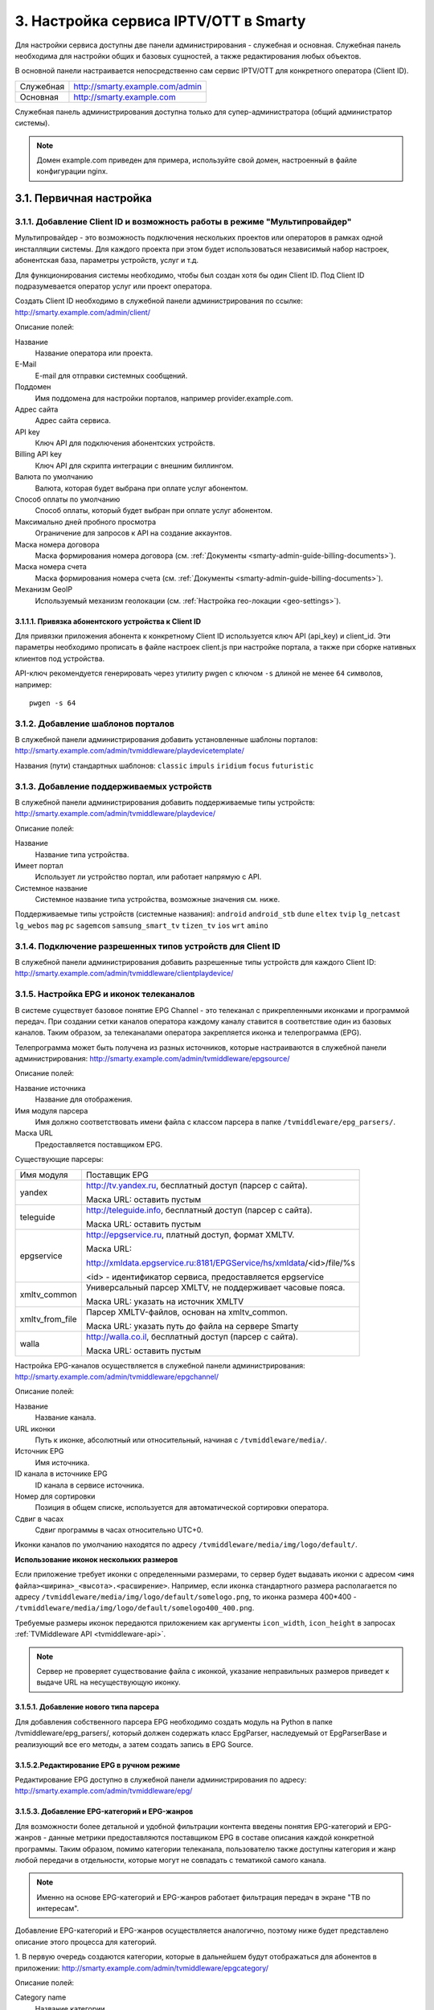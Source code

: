.. _service_configuration:

**************************************
3. Настройка сервиса IPTV/OTT в Smarty
**************************************

Для настройки сервиса доступны две панели администрирования - служебная и основная.
Служебная панель необходима для настройки общих и базовых сущностей, а также редактирования любых объектов.

В основной панели настраивается непосредственно сам сервис IPTV/OTT для конкретного оператора (Client ID).

+-------------------+------------------------------------------------+
| Служебная         | http://smarty.example.com/admin                |
+-------------------+------------------------------------------------+
| Основная          | http://smarty.example.com                      |
+-------------------+------------------------------------------------+

Служебная панель администрирования доступна только для супер-администратора (общий администратор системы).

.. note::

    Домен example.com приведен для примера, используйте свой домен, настроенный в файле конфигурации nginx.

.. _initial-setup:

3.1. Первичная настройка
========================

.. _client-creation:

3.1.1. Добавление Client ID и возможность работы в режиме "Мультипровайдер"
---------------------------------------------------------------------------

Мультипровайдер - это возможность подключения нескольких проектов или операторов в рамках одной инсталляции системы.
Для каждого проекта при этом будет использоваться независимый набор настроек, абонентская база, параметры устройств,
услуг и т.д.

Для функционирования системы необходимо, чтобы был создан хотя бы один Client ID. Под Client ID подразумевается оператор
услуг или проект оператора.

Создать Client ID необходимо в служебной панели администрирования по ссылке: http://smarty.example.com/admin/client/

Описание полей:

Название
    Название оператора или проекта.

E-Mail
    E-mail для отправки системных сообщений.

Поддомен
    Имя поддомена для настройки порталов, например provider.example.com.

Адрес сайта
    Адрес сайта сервиса.

API key
    Ключ API для подключения абонентских устройств.

Billing API key
    Ключ API для скрипта интеграции с внешним биллингом.

Валюта по умолчанию
    Валюта, которая будет выбрана при оплате услуг абонентом.

Способ оплаты по умолчанию
    Способ оплаты, который будет выбран при оплате услуг абонентом.

Максимально дней пробного просмотра
    Ограничение для запросов к API на создание аккаунтов.

Маска номера договора
    Маска формирования номера договора (см. :ref:`Документы <smarty-admin-guide-billing-documents>`).

Маска номера счета
    Маска формирования номера счета (см. :ref:`Документы <smarty-admin-guide-billing-documents>`).

Механизм GeoIP
    Используемый механизм геолокации (см. :ref:`Настройка гео-локации <geo-settings>`).

.. _mwportals-and-devices-linking:

3.1.1.1. Привязка абонентского устройства к Client ID
~~~~~~~~~~~~~~~~~~~~~~~~~~~~~~~~~~~~~~~~~~~~~~~~~~~~~

Для привязки приложения абонента к конкретному Client ID используется ключ API (api_key) и client_id.
Эти параметры необходимо прописать в файле настроек client.js при настройке портала, а также при сборке
нативных клиентов под устройства.

API-ключ рекомендуется генерировать через утилиту pwgen с ключом ``-s`` длиной не менее ``64`` символов, например: ::

    pwgen -s 64


.. _playdevice-template-creation:

3.1.2. Добавление шаблонов порталов
-----------------------------------

В служебной панели администрирования добавить установленные шаблоны порталов:
http://smarty.example.com/admin/tvmiddleware/playdevicetemplate/

Названия (пути) стандартных шаблонов: ``classic`` ``impuls`` ``iridium`` ``focus`` ``futuristic``

.. _playdevice-creation:

3.1.3. Добавление поддерживаемых устройств
------------------------------------------

В служебной панели администрирования добавить поддерживаемые типы устройств:
http://smarty.example.com/admin/tvmiddleware/playdevice/

Описание полей:

Название
    Название типа устройства.

Имеет портал
    Использует ли устройство портал, или работает напрямую с API.

Системное название
    Системное название типа устройства, возможные значения см. ниже.

Поддерживаемые типы устройств (системные названия): ``android`` ``android_stb`` ``dune`` ``eltex`` ``tvip`` ``lg_netcast``
``lg_webos`` ``mag`` ``pc`` ``sagemcom`` ``samsung_smart_tv`` ``tizen_tv`` ``ios`` ``wrt`` ``amino``

.. _playdevice-assigning-to-client:

3.1.4. Подключение разрешенных типов устройств для Client ID
------------------------------------------------------------

В служебной панели администрирования добавить разрешенные типы устройств для каждого Client ID:
http://smarty.example.com/admin/tvmiddleware/clientplaydevice/

.. _epg-setup:

3.1.5. Настройка EPG и иконок телеканалов
-----------------------------------------

В системе существует базовое понятие EPG Channel - это телеканал с прикрепленными иконками и программой передач.
При создании сетки каналов оператора каждому каналу ставится в соответствие один из базовых каналов.
Таким образом, за телеканалами оператора закрепляется иконка и телепрограмма (EPG).

Телепрограмма может быть получена из разных источников, которые настраиваются в служебной панели администрирования:
http://smarty.example.com/admin/tvmiddleware/epgsource/

Описание полей:

Название источника
    Название для отображения.

Имя модуля парсера
    Имя должно соответствовать имени файла с классом парсера в папке ``/tvmiddleware/epg_parsers/``.

Маска URL
    Предоставляется поставщиком EPG.

Существующие парсеры:

+-----------------+---------------------------------------------------------------------------------+
| Имя модуля      | Поставщик EPG                                                                   |
+-----------------+---------------------------------------------------------------------------------+
| yandex          | http://tv.yandex.ru, бесплатный доступ (парсер с сайта).                        |
|                 |                                                                                 |
|                 | Маска URL: оставить пустым                                                      |
+-----------------+---------------------------------------------------------------------------------+
| teleguide       | http://teleguide.info, бесплатный доступ (парсер с сайта).                      |
|                 |                                                                                 |
|                 | Маска URL: оставить пустым                                                      |
+-----------------+---------------------------------------------------------------------------------+
| epgservice      | http://epgservice.ru, платный доступ, формат XMLTV.                             |
|                 |                                                                                 |
|                 | Маска URL:                                                                      |
|                 |                                                                                 |
|                 | http://xmldata.epgservice.ru:8181/EPGService/hs/xmldata/<id>/file/%s            |
|                 |                                                                                 |
|                 | <id> - идентификатор сервиса, предоставляется epgservice                        |
+-----------------+---------------------------------------------------------------------------------+
| xmltv_common    | Универсальный парсер XMLTV, не поддерживает часовые пояса.                      |
|                 |                                                                                 |
|                 | Маска URL: указать на источник XMLTV                                            |
+-----------------+---------------------------------------------------------------------------------+
| xmltv_from_file | Парсер XMLTV-файлов, основан на xmltv_common.                                   |
|                 |                                                                                 |
|                 | Маска URL: указать путь до файла на сервере Smarty                              |
+-----------------+---------------------------------------------------------------------------------+
| walla           | http://walla.co.il, бесплатный доступ (парсер с сайта).                         |
|                 |                                                                                 |
|                 | Маска URL: оставить пустым                                                      |
+-----------------+---------------------------------------------------------------------------------+

Настройка EPG-каналов осуществляется в служебной панели администрирования:
http://smarty.example.com/admin/tvmiddleware/epgchannel/

Описание полей:

Название
    Название канала.

URL иконки
    Путь к иконке, абсолютный или относительный, начиная с ``/tvmiddleware/media/``.

Источник EPG
    Имя источника.

ID канала в источнике EPG
    ID канала в сервисе источника.

Номер для сортировки
    Позиция в общем списке, используется для автоматической сортировки оператора.

Сдвиг в часах
    Сдвиг программы в часах относительно UTC+0.

Иконки каналов по умолчанию находятся по адресу ``/tvmiddleware/media/img/logo/default/``.

**Использование иконок нескольких размеров**

Если приложение требует иконки с определенными размерами, то сервер будет выдавать иконки с адресом
``<имя файла><ширина>_<высота>.<расширение>``.
Например, если иконка стандартного размера располагается по адресу
``/tvmiddleware/media/img/logo/default/somelogo.png``, то иконка размера 400*400 - ``/tvmiddleware/media/img/logo/default/somelogo400_400.png``.

Требуемые размеры иконок передаются приложением как аргументы ``icon_width``, ``icon_height`` в запросах :ref:`TVMiddleware API <tvmiddleware-api>`.


.. note::

    Сервер не проверяет существование файла с иконкой, указание неправильных размеров приведет к выдаче URL на несуществующую иконку.


.. _custom-epg-parser:

3.1.5.1. Добавление нового типа парсера
~~~~~~~~~~~~~~~~~~~~~~~~~~~~~~~~~~~~~~~

Для добавления собственного парсера EPG необходимо создать модуль на Python в папке /tvmiddleware/epg_parsers/,
который должен содержать класс EpgParser, наследуемый от EpgParserBase и реализующий все его методы, а затем создать
запись в EPG Source.

.. _manual-epg-editing:

3.1.5.2.Редактирование EPG в ручном режиме
~~~~~~~~~~~~~~~~~~~~~~~~~~~~~~~~~~~~~~~~~~

Редактирование EPG доступно в служебной панели администрирования по адресу:
http://smarty.example.com/admin/tvmiddleware/epg/

3.1.5.3. Добавление EPG-категорий и EPG-жанров
~~~~~~~~~~~~~~~~~~~~~~~~~~~~~~~~~~~~~~~~~~~~~~

Для возможности более детальной и удобной фильтрации контента введены понятия EPG-категорий и EPG-жанров - данные
метрики предоставляются поставщиком EPG в составе описания каждой конкретной программы. Таким образом, помимо категории
телеканала, пользователю также доступны категория и жанр любой передачи в отдельности, которые могут не совпадать
с тематикой самого канала.

.. note::
    Именно на основе EPG-категорий и EPG-жанров работает фильтрация передач в экране "TB по интересам".

Добавление EPG-категорий и EPG-жанров осуществляется аналогично, поэтому ниже будет представлено описание этого
процесса для категорий.

1. В первую очередь создаются категории, которые в дальнейшем будут отображаться для абонентов в приложении:
http://smarty.example.com/admin/tvmiddleware/epgcategory/

Описание полей:

Category name
    Название категории.

2. Далее создается "карта отображения" созданных категорий, на те, что предоставляет источник EPG (список данных
категорий запрашивается у поставщика EPG):
http://smarty.example.com/admin/tvmiddleware/epgsourcecategorymap/

Описание полей:

Источник EPG
    Имя источника.

Название категории у источника
    Имя категории в том виде, в котором его отдаёт источник EPG.

Категория EPG
    Имя одного из объектов epgcategory, заранее созданных в панели администратора на шаге 1, либо созданных в процессе.

Шаг 2 необходимо проделать для всех названий категорий, отдаваемых источником.


.. _smarty-admin-guide:

3.2. Руководство по работе в панели администратора
==================================================

.. _smarty-admin-guide-intro:

3.2.1. Общие сведения об административном интерфейсе
----------------------------------------------------

Условно интерфейс можно разделить на две области: панель управления и область данных.

Панель управления имеет следующие элементы:

* Ссылки на разделы настроек — обеспечивает удобную навигацию по интерфейсу.
* Выбор текущего оператора в рамках функции :ref:`Мультипровайдер <client-creation>`.
* Выбор языка — кнопки переключения языка интерфейса (русский и английский).
* Имя пользователя — показывает имя текущего пользователя, а так же позволяет выйти из административного интерфейса, если при нажатии на имя пользователя в открывшемся списке выбрать "Выход".

Область данных может выглядеть по-разному в зависимости от текущего раздела.

.. _smarty-admin-guide-interface-desc:

3.2.2. Описание интерфейса
--------------------------

Все настройки административного интерфейса тематически сгруппированы в меню на панели управления.
При выборе любого пункта выводится список настраиваемых сущностей. Если в списке нет ни одного пункта,
то вместо списка выводится сообщение о том, что они не найдены.

Для списков доступна сортировка, но только по одному столбцу. При этом доступные для сортировки столбцы имеют нижнее
точечное подчеркивание своего наименования.

.. image:: img/admin-guide-sort-columns.png

Чтобы отсортировать список нужно просто нажать на название столбца. Первый клик отсортирует список по возрастанию,
второй — по убыванию, дальнейшие клики будут чередовать эти два способа сортировки. При этом сортировка по возрастанию
обозначается стрелкой вверх рядом с наименованием столбца, а сортировка по убыванию — стрелкой вниз.

.. image:: img/admin-guide-sort-asc.png

Для некоторых данных используется специальная колонка *Порядок сортировки*.
Она сортирует элементы не только в административном интерфейсе, но и определяет порядок отображения элементов
в интерфейсе на устройстве абонентов. В этой колонке каждому элементу списка соответствует свой значок стрелки.
В зависимости от того, вверх или вниз направлена стрелка, при нажатии на нее элемент уйдет вверх или вниз по списку
соответственно.

.. image:: img/admin-guide-sort-field.png

Если список элементов большой, то он разбивается на страницы. На одной странице обычно размещается 25 записей,
но можно выбрать другое значение — 10, 50, 100 или 250, за эту функцию отвечает раскрывающийся список внизу страницы.

.. image:: img/admin-guide-number-of-rows.png

При выборе нового значения текущая страница обновляется, и в зависимости от получившегося количества страниц,
отображается либо та же по счету страница, на которой была произведена смена значений, либо первая ближайшая к ней.
Навигация между страницами осуществляется с помощью навигационной панели с номерами страниц. На панели располагается
10 кнопок с номерами страниц, остальные кнопки позволяют перемещаться между страницами. Так кнопки **<** и **>**
ведут на предыдущую и следующую страницы соответственно. А кнопки **<<** и **>>** загружают первую и последнюю страницы
соответственно.

.. image:: img/admin-guide-pagination.png

Почти во всех разделах доступен поиск.

.. image:: img/admin-guide-search.png

Для разных разделов доступен поиск по разным данным. Практически во всех разделах доступен поиск по ID записи,
поисковый запрос в этом случае должен начинаться с символа ``#``, то есть быть вида ``#ID``.
Для возврата от результатов поиска к полному списку служит кнопка **Сбросить**.

Практически для всех настроек доступно добавление/удаление пунктов. Эту функцию обеспечивают кнопки **Добавить**,
**Изменить** и **Удалить выбранные** над списком.

.. image:: img/admin-guide-manage-buttons.png

При этом кнопки **Изменить** и **Удалить выбранные** становятся активными, только после выбора хотя бы одного пункта
списка.

Для удаления сущности достаточно нажать на кнопку **Удалить выбранные**.
После нажатия кнопки **Изменить** открывается страница редактирования, где можно менять значения параметров.

.. image:: img/admin-guide-edit-form.png

Кнопка **Сохранить изменения** сохраняет внесенные правки. Кнопка **Вернуться к списку** не сохраняя внесенных правок,
просто перемещает пользователя к списку настраиваемых сущностей.

В некоторых разделах доступна сводная статистика активности, например в аккаунтах абонентов.

.. image:: img/admin-guide-active-status.png

Синим цветом в таких таблицах обозначается общее количество записей. Зеленым обозначается количество записей, у которых
в настройках выбрано: *Активен* или *Включен*, либо их статус *Online*, соответственно красный цвет — количество
записей, у которых не включены значения *Активен* или *Включен*. Серый цвет — количество записей со статусом *Offline*.

.. _smarty-admin-guide-index:

3.2.3. Обзор основных разделов
------------------------------

Панель администора позволяет управлять настройками таких компонентов как:

* Абонентская база
* Тарифные планы и набор услуг
* Телеканалы
* Телепрограмма (EPG)
* Радиостанции
* Каталог видеотеки
* Каталог приложений и игр
* Стриминг-сервисы (Live, VOD, NPVR и др.)
* Устройства просмотра

Для удобства настройки сгруппированы в меню на главной панели и разделены на категории:

* Общие настройки
* Настройки стриминга
* Биллинг
* Настройка услуг
* Абоненты

Чтобы начать работать с настройками следует выбрать необходимый пункт в выпадающем списке интересующей категории.
Каждая настройка представляет собой список, элементы которого можно добавлять/удалять, а так же менять значения их параметров, что позволяет
настраивать различные компоненты.

.. _smarty-admin-guide-main:

3.2.4. Раздел: Общие настройки
------------------------------

.. _smarty-admin-guide-main-device-configuration:

3.2.4.1. Настройки STB и виджетов
~~~~~~~~~~~~~~~~~~~~~~~~~~~~~~~~~

Этот раздел содержит список устройств для просмотра сервиса IPTV (приставки Set-Top Box, Smart TV, мобильные устройства,
компьютер и др.), которые поддерживаются оператором
(см. :ref:`Подключение разрешенных оператору типов устройств<playdevice-assigning-to-client>`).

Здесь указываются базовые настройки для взаимодействия устройств с сервисом.

Для редактирования настроек устройства можно использовать кнопку **Настройки**, либо нажать на название устройства.

На странице настроек можно задать следующие параметры:

Логотип для главного меню
    Изображение с логотипом оператора, которое будет отображаться в главном меню приложения.

Логотип для страницы авторизации
    -//- для страницы авторизации.

Логотип для стартовой страницы
    -//- для страницы загрузки приложения.

Шаблон оформления
    Шаблон оформления абонентского интерфейса. Может быть переопределен настройками аккаунта.

URL на внешний CSS-файл
    Дает возможность задать URL на внешний файл с CSS-стилями если есть необходимость подкорректировать стили
    оформления интерфейса.

Отображать меню '...'
    Позволяет выбрать меню для отображения в интерфейсе, отметив желаемые галочками.

Включить сбор статистических
    Активирует отправку данных телесмотрения с приложения на сервер статистики данных
    (необходима настройка модуля Reports на сервере с MongoDB для хранения данных).

Включить автообновление данных
    Активирует автоматический перезапрос редко обновляемых данных с сервера без без перезагрузки устройства
    перезагрузки устройства. Отключение этой опции повышает производительность.

Текст на странице входа
    Текст приветствия, отображаемый на странице авторизации в приложении.

.. _smarty-admin-guide-main-site-widgets:

3.2.4.2. Виджеты для сайта
~~~~~~~~~~~~~~~~~~~~~~~~~~

В этом разделе настраиваются виджеты для интеграции сайта с сервисом IPTV. Подробнее о механизме
:ref:`встраивания модулей в сайт <widgets-api>`.

Доступны следующие типы виджетов:

* *Channel list* - список телеканалов с группировкой по тарифным планам и возможностью поиска.
* *Registration* - страница регистрации с помощью e-mail и СМС.
* *Account page* - личный кабинет абонента, из которого доступно подключение/отключение тарифных планов, оплата, редактирования профиля и др.
* *EPG program* - телепрограмма на все подключенные телеканалы.

Настройки виджетов:

Тип
    Тип виджета.

Hostname
    URL сайта. Поле используется для защиты виджетов от встранивания в чужой сайт.

URL на внешний CSS-файл
    Адрес файла со стилями виджета. По умолчанию, стили отсутствуют.

Включено
    Флаг, позволяющий включить или отключить определенный виджет.

Для виджета типа *Registration*:

Personal data law URL
    Ссылка на страницу с текстом закона о защите данных абонента.

Public offer URL
    Ссылка на страницу публичной оферты.

Для виджета типа *Account page*:

Relative account page URL
    Ссылка на страницу личного кабинета на сайте оператора, где встраивается виджет. Используется для редиректа.

.. _smarty-admin-guide-main-user-access:

3.2.4.3. Настройка прав пользователей
~~~~~~~~~~~~~~~~~~~~~~~~~~~~~~~~~~~~~

В этом разделе администратору доступно редактирование прав других администраторов или модераторов сервиса
для ограничения их доступа к тем или иным разделам или функциональности.

Добавление новых пользователей производится в служебной панели администрирования по ссылке:
http://smarty.example.com/admin/users/user/.

Права доступа разделены по группам согласно категориям разделов в панели администратора. Детальные права на
выполнение тех или иных действий с данными состоят из:

* *Can view ...* - имеет доступ к просмотру информации
* *Can create ...* - имеет доступ к созданию элементов
* *Can edit ...* - имеет доступ к редактированию
* *Can delete ...* - имеет доступ к удалению

.. _smarty-admin-guide-videostreaming:

3.2.5. Раздел: Настройки стриминга
----------------------------------

.. _smarty-admin-guide-videostreaming-data-centers:

3.2.5.1. Дата-центры
~~~~~~~~~~~~~~~~~~~~

Под дата-центром подразумевается либо физический узел размещения группы серверов, либо виртуальная группа
стриминг-сервисов. Используется для объединения сервисов и дальнейшей маршрутизации на основании предпочтительного
географического либо иного отношения аккаунтов к тем или иным сервисам.

Настройки дата-центра включают в себя:

Название
    Наименование дата-центра, лучше всего писать его служебное имя.

Расположение
    Физическое или виртуальное местоположение дата-центра.

Включено
    Галочка напротив данного пункта указывает на то, что дата-центр используется для предоставления услуг и будет
    участвовать в маршрутизации.

.. _smarty-admin-guide-videostreaming-video-services:

3.2.5.2. Стриминг-сервисы
~~~~~~~~~~~~~~~~~~~~~~~~~

Стриминг-сервисы представляют собой серверы, осуществляющие вещание и обработку видеопотоков.
Набор настроек различается в зависимости от типа выбранного стриминг-сервиса, однако параметры в блоках
*Основные параметры* являются общими для всех.

Название
    Наименование сервиса. Например, имя сервера или конфигурации по ТУ оператора.

Дата-центр
    Дата-центр или группа, к которой относится данный сервис.

Тип
    Тип стриминг-сервиса.

Тип маршрутизации
    Выбор одного из двух типов маршрутизации:

    * Основана на маске URI - при этом способе URL на видеопоток или файл формируется по маске.
    * Python-скрипт - маршрутизация задается скриптом (см. пример далее).

    Под маршрутизацией подразумевается вычисление URL видеопотока, которое происходит в момент обращения устройства
    к соответствующему контенту.

Маска URI / Код скрипта
    Маска URL видеопотока или динамический скрипт. Обратите внимание на возможность применения переменных.

Включено
    Флаг позволяет отключить или включить определенные сервисы из маршрутизации.

IP-адрес сервиса / Порт сервиса / Секретная фраза
    Набор настроек для доступа к API сервиса. Необходимо только при использовании видео-серверов ПО Microimpuls.
    Через API осуществляется настройка сервиса из Middleware, а также авторизация потоков по одноразовым токенам.

Включить управление и авторизацию через API
    Флаг позволяет отключить или включить взаимодействие с сервисом Microimpuls через API.

Включить авторизацию nginx secure_link
    При выборе этой настройки появляется возможность использования дополнительной авторизации ссылок на видеопоток
    с помощью модуля secure_link HTTP-сервера nginx.

Секретная фраза
    Фраза которая будет использована для формирования секретного хэша в ссылке на видеопоток для модуля secure_link.

Время действия
    Время действия в секундах сформированной ссылки доступа к видеопотоку (в некоторых случаях следует указывать время
    равным максимальному непрерывному просмотру потока, например 24 часа (86400)).

Для типа HTTP Streamer:

Сдвиг вещания на
    Время сдвига вещания в часах, в котором вещает сервис. Используется для реализации функции Timeshift - вещание
    эфира со сдвигом для часовых поясов, отличных от часого пояса телеканала. Значение в этом поле используется для
    маршрутизации, в связке с соответствующими настройками аккаунта
    (см. в :ref:`Аккаунты <smarty-admin-guide-customers-accounts>`). Стриминг-сервис для вещания со сдвигом
    конфигурируется отдельно (более подробно читайте в документации соответствующего ПО).

Для типа HTTP Archive Streamer и NPVR:

Сколько дней записывать
    Глубина записи телеканала в днях для сервиса MicroPVR. По прошествию этого количества дней происходит ротация
    записи.

Длительность каждой записи
    Размер одного непрерывного файла записи, в часах. Обычно рекомендуется использовать суточную запись, т.е. 24 часа.

Начинать новую запись в
    Время в сутках, в которое предпочтительно осуществлять разрыв файла записи и начинать новый. Во время разрыва при
    непрерывном просмотре архивной трансляции будет кратковременный обрыв трансляции.

Записывать в директорию
    Абсолютный путь директории на сервере, куда будет осуществляться запись. Поддиректория для конкретного канала
    создается сервисом MicroPVR автоматически.

Тип хранилища
    Тип используемого хранилища для записи определяет приоритет обращения к записям исходя из скорости доступа - так,
    самым быстрым видом хранилища является Memory, затем SSD, затем HDD. Используется для одновременной записи
    наиболее популярных телеканалов на несколько носителей (конфигурируется несколькими стриминг-сервисами). При этом
    возможно определять разную глубину и время записи на разный тип памяти.

Продолжительность жизни записи
    Для сервисов NPVR определяет максимальное время жизни записи в секундах, после прошествия которого она будет
    удалена с сервера и недоступна абоненту.

Для выбора доступны следующие типы потоковых сервисов:

* *Live Unicast* - Unicast-стример Live-потоков. Подходит для HTTP MPEG-TS Streaming, HLS и других Unicast-форматов,
  базирующихся или схожих с протоколом HTTP.
* *PVR Unicast* - Unicast-стример нелинейного ТВ из записи. Подходит для сервисов Catch-Up, например MicroPVR.
* *VOD Unicast* - Unicast-стример фильмов VOD.
* *Live Multicast* - UDP Unicast/Multicast-стример.


3.2.5.2.1. Динамическая и статическая маршрутизация
+++++++++++++++++++++++++++++++++++++++++++++++++++

Если для телеканала, фильма или другой единицы контента заданы активные стриминг-сервисы и не задан прямой URI потока, то
будет использована динамическая маршрутизация. В момент обращения абонентской приставки к соответствующему контенту
осуществляется поиск одного из подключенных стриминг-сервисов на основании типа контента, подключенных тарифных планов,
а также доступности и нагруженности сервиса. Затем, исходя из настроек стриминг-сервиса, формируется URL контента, по
маске либо после вычисления скрипта.

При статической маршрутизации URL контента генерируется при формировании плейлиста. Такой тип маршрутизации может
быть использован для потоков без авторизации, Multicast-потоков для IPTV, либо внешних Unicast-потоков партнеров.

3.2.5.2.2. Динамическая маршрутизация, задаваемая скриптом
++++++++++++++++++++++++++++++++++++++++++++++++++++++++++

Скрипт позволяет создать нестандартную логику маршрутизации. Используемый язык - Python. В результате работы скрипта
должна быть определена переменная ``uri``, содержащая URL видеопотока.

Пример скрипта:
::
    def get_random_proxy(datacenter):
	    if datacenter == 4:
		    proxies = [
			    {
    				'ip': '1.1.1.1', 'port': 8181,
	    			'key': 'DrRSwkrMudmsYb0K'
    			},
	    		{
    				'ip': '2.2.2.2', 'port': 8181,
    				'key': 'DrRSwkrMudmsYb0K'
    			},
    			{
    				'ip': '3.3.3.3', 'port': 8181,
    				'key': 'DrRSwkrMudmsYb0K'
    			}
    		]
    	else:
    		return 0
    	return random.choice(proxies)

    uri = 'http://1.2.3.4:8080/%s/?s=DeZcC2A0OkjLwlBb' % prefix

    proxy = get_random_proxy(adid)
    if proxy:
    	uri = 'http://%s:%d/%s/%s' % (proxy['ip'], proxy['port'], proxy['key'], uri.replace('http://', ''))

Выше приведен пример скрипта, в котором URL видеопотока задается сначала по маске, а затем, если у аккаунта
задан определенный дата-центр (id = 4 в примере), то для него случайным образом выбирается один из прокси-серверов,
после чего URL заменяется на прокси.

.. _smarty-admin-guide-videostreaming-maintenance:

3.2.5.3. Технические работы
~~~~~~~~~~~~~~~~~~~~~~~~~~~

Технические работы используются для частичного ограничения доступа к сервису когда это необходимо.
Например, в заданный временной период, пока проводятся технические работы либо произошла авария, абонентам может быть
недоступен просмотр записанных программ.

В настройках используются данные:

Описание
    Описание технических работ.

Время начала
    Дата и время начала технических работ.

Время окончания
    Дата и время окончания технических работ.

Сервис недоступен
    Флаг делает сервис недоступным для абонентов, если не отметить этот пункт, то вне зависимости от указанного
    времени начала работ сервис не заблокируется.

Работы завершены
    Флаг необходимо отметить после завершения работ, это вернет абонентам доступ к сервису вне зависимости от
    указанного времени окончания работ.

Каналы
    Телеканалы, которые затрагиваются техническими работами (Ctrl + клик левой кнопкой мыши позволяет выбрать
    несколько каналов).

Стриминг-сервисы
    Стриминг-сервисы, которые затрагиваются техническими работами.

.. _smarty-admin-guide-billing:

3.2.6. Раздел: Биллинг
----------------------

.. _smarty-admin-guide-billing-tariffs:

3.2.6.1. Тарифные планы
~~~~~~~~~~~~~~~~~~~~~~~

Раздел позволяет управлять списком тарифных планов и их настройками.
См. :ref:`Возможности тарификации <billing-tariffs-features>`.

Для настройки доступны следующие параметры:

Название
    Наименование тарифного плана.

Тип
    см. :ref:`Типы тарифных планов <billing-tariffs-types>`.

Стоимость
    Размер абонентской платы по тарифу в выбранной валюте.

Валюта
    Выбор валюты тарифного плана.

Мультиабонемент
    Выбор максимального количества одновременных сессий для одного аккаунта, то есть возможность использовать сервис
    IPTV сразу с нескольких устройств, при условии что у всех устройств один и тот же внешний IP-адрес.
    См. :ref:`Описание функции Мультиабонемент <billing-multiabonement>`.

Приоритет тарифа среди базовых тарифов
    См. :ref:`Признак базового тарифа <billing-basic-tariff>`.

Включено
    Флаг для временного отключения или подключения тарифного плана в системе.

Подключаемый по умолчанию
    Тариф с такой пометкой будет автоматически подключаться каждому вновь добавленному абоненту, однако в дальнейшем
    оператор или абонент может самостоятельно отключить его в личном кабинете.

Обязательный
    Тариф, который так же автоматически подключается каждому абоненту, но абонент не может самостоятельно отключить его
    в личном кабинете, использовать эту настройку стоит только в случае наличия одного базового тарифа.

Показывать каналы из тарифа на сайте
    При включении этого флага тарифный план и соответствующие телеканалы будут отображаться в виджете для сайта
    *Channel list* (см. :ref:`Настройка виджетов для сайта <smarty-admin-guide-main-site-widgets>`).

Доступен для неактивных аккаунтов
    См. :ref:`Доступность тарифа для неактивных аккаунтов <billing-debtors-tariffs>`.

Стриминг-сервисы
    Подключение стриминг-сервисов, которые будут доступны абонентам при подключении данного тарифного плана.

Гео-привязка
    При включенном механизме геолокации (см. :ref:`Настройка геолокации <geo-settings>`) позволяет ограничить
    города и страны, в которых данный тарифный план будет доступным. Левый список содержит выбранные страны и города.
    Используйте строку поиска для быстрого выбора.

.. _smarty-admin-guide-billing-documents:

3.2.6.2. Документы
~~~~~~~~~~~~~~~~~~

Документы предназначены для сохранения во встроенном биллинге таких документов как договор, счет, заказ и других.
Договор формируется автоматически при создании нового абонента, счет создается автоматически при списании средств.
На основании созданных договоров и счетов, а также выбранного шаблона можно создавать любые документы, которые будут
привязаны к абоненту. См. :ref:`Настройка маски номера договора и счета <client-creation>`.

Шаблоны создаются в служебной панели администратора по адресу:
http://smarty.example.com/admin/billing/documenttemplate/

Документация по работе шаблонизатора: http://djbook.ru/rel1.7/#the-template-layer

Также доступно прямое редактирование договоров и счетов по адресу:
http://smarty.example.com/admin/billing в соответствующих разделах.

Описание полей:

Название
    Наименование документа.

Шаблон
    Используемый шаблон при генерации документа.

Дата
    Дата создания.

Абонент
    Абонент, для которого создается документ. Поле заполняется с помощью поиска абонента по имени или фамилии.

Договор
    Номер договора, к которому относится документ. Если документ не относится к договору, то это поле можно не указывать.

Счет
    Номер счета, к которому относится документ. Если документ не относится к счету, то это поле можно не указывать.

Генерация созданного документа на основе шаблона производится по иконке со значком "Принтер":

.. image:: img/admin-guide-document-rendering.png

.. _smarty-admin-guide-billing-transactions:

3.2.6.3. Финансовые операции
~~~~~~~~~~~~~~~~~~~~~~~~~~~~

Раздел содержит информацию о движении денежных средств по аккаунтам абонентов.
В списке показаны следующие данные:

ID
    Внутренний идентификатор транзакции.

Ext ID
    Идентификатор транзакции внешней биллинговой или платежной системы.

Абонент
    ФИО абонента.

Источник
    Источник зачисления или списания средств, например, это может быть использованный абонентом способ оплаты при
    использовании встроенного биллинга.

Дата
    Дата операции.

Обработана
    Флаг, означающий подтверждена ли транзакция или нет.

Сумма
    Сумма зачисленная на счет или списанная со счета.

Баланс до
    Баланс счета абонента до подтверждения транзакции.

Баланс после
    Баланс счета абонента после подтверждения транзакции.

Примечание
    Краткое описание операции.

Данные могут добавляться как вручную, так и автоматически в случае использования биллинга
(см. :ref:`Сценарии взаимодействия с биллинговой системой <billing-integration-scenarios>`).
Если используется внешняя система биллинга, то для получения списка транзакций в этом разделе необходима синхронизация
через :ref:`Billing API <billing-api>`.

Поиск здесь представляет собой фильтр, как по одному параметру, так и по нескольким сразу:

.. image:: img/admin-guide-transactions-filter.png

Также доступен экспорт отчета по транзакциям в файл CSV:

.. image:: img/admin-guide-transactions-export.png

.. _smarty-admin-guide-services:

3.2.7. Раздел: Настройка услуг
------------------------------

.. _smarty-admin-guide-services-categories:

3.2.7.1. ТВ: Категории
~~~~~~~~~~~~~~~~~~~~~~

В этом разделе добавляются категории телеканалов. Каждый телеканал должен обязательно относится к той или иной категории.
В абонентском приложении, в зависимости от шаблона, но как правило, присутствует возможность отображения телеканалов
определенной категории для упрощения поиска нужного контента.
Основные параметры категорий:

Название
    Наименование категории.

Цвет
    Цветовое обозначение категории, которое будет видно в пользовательском интерфейсе абонента.
    Значение можно ввести в виде hex-кода, либо воспользовавшись формой выбора цвета.

Поместить после
    Дает возможность определять порядок вывода категорий в списке на устройстве.
    Так же управление порядком отображения осуществляется на странице со списком категорий, с помощью колонки
    *Порядок сортировки*

.. _smarty-admin-guide-services-channels:

3.2.7.2. ТВ: Каналы
~~~~~~~~~~~~~~~~~~~

Это один из основных разделов для настройки сервиса IPTV/OTT. Здесь производится настройка списка телеканалов,
которые вещает оператор, а также конфигурация их вещания и отображения.

Каналы определяются следующими параметрами:

Название
    Наименование канала. Это название будет видеть абонент.

Программа передач EPG
    Выбор программы передач и иконки для канала, необходимо для отображения EPG и иконки на абонентском устройстве.
    Список доступных каналов EPG настраивается отдельно, см. :ref:`Настройка EPG <epg-setup>`.

Категория
    Выбор категории, к которой относится канал.

Включено
    Показывает статус доступности канала для вещания. При выключении канал не будет отображаться в списке.

Родительский контроль
    Если этот пункт включен, то для просмотра данного канала абоненту потребуется ввести ПИН-код.
    ПИН-код абонента устанавливается в настройках аккаунта.

Тарифные планы
    Позволяет выбрать в каких тарифных планах доступен канал.
    См. :ref:`Возможности тарификации <billing-tariffs-features>`).

Поместить после
    Позволяет указать после какого канала в списке разместить данный канал, используется для управления порядком сортировки.

Стриминг-сервисы
    Определяет через какие стриминг-сервисы будет вещаться канал, а также какие дополнительные стриминг-сервисы для этого
    канала доступны, в зависимости от типа сервиса (например, NPVR, Catch-Up и др.).
    Подробнее про настройку видеостриминга и маршрутизацию
    см. в :ref:`Настройка стриминг-сервисов <smarty-admin-guide-videostreaming-video-services>`.

URL-префикс
    Значение, которое будет передаваться в переменную $prefix при маршрутизации видео
    (используется для генерации URL потока по маске при настройке стриминг-сервиса).

Multicast-адрес
    Этот адрес используется для сервисов записи телеканала, а также если не задан иной адрес потока через маршрутизацию
    с использованием стриминг-сервисов или переопределение URI.

Прямой URI потока
    Позволяет явно задать URI видеопотока данного канала. Если задано, то маршрутизация через стриминг-сервисы
    осуществляться не будет.

Переопределить ID для стриминг-сервисов
    Может понадобиться, если ID канала на используемом стриминг-сервисе отличается от того, который присвоился Middleware.
    Например, с помощью этого поля можно настроить стриминг-сервис MicroPVR от другой копии Middleware, для использования
    общего архивного сервера несколькими операторами.

Примечание
    Текстовый комментарий для сохранения дополнительной информации, нигде не отображается.

Кроме ручного выставления порядка каналов с помощью поля *Порядок сортировки* списку телеканалов можно автоматически
задать сортировку, которая будет использоваться на устройствах пользователей, используя методы из списка
**Авто-сортировка**, который расположен выше остальных кнопок управления:

Автоматически
    Сортировка осуществляется по номерам кнопок каналов, которые задаются в поле *Номер для сортировки* при настройке
    EPG-каналов, см. :ref:`Настройка EPG <epg-setup>`. При использовании Microimpuls Middleware как платформы от
    ООО "Майкроимпульс" в рамках услуги "Виртуальный оператор" данный метод отсортирует каналы согласно заключенным
    лицензионным договорам между ООО "Майкроимпульс" и правообладателями и действующему законодательству.

По ID
    При добавлении канала в список ему присваивается ID, данная сортировка происходит по этому параметру.

По названию
    Сортировка осуществляется по наименованию канала.

Пользовательская сортировка
    Если была применена одна из предыдущих сортировок, выбор этого пункта вернет к первоначальной ручной сортировке
    оператора.

.. _smarty-admin-guide-services-epg:

3.2.7.3. ТВ: Телепрограмма
~~~~~~~~~~~~~~~~~~~~~~~~~~

Раздел позволяет просматривать EPG для всех каналов, а также очищать и принудительно переимпортировать EPG для
отдельных каналов.

Выбор канала осуществляется в левом меню. Для очистки телепрограммы необходимо нажать кнопку **Очистить EPG**, для
импортирования - **Принудительно импортировать EPG**.

.. note::

    Автоматический импорт настраивается через планировщик,
    см. :ref:`Настройка выполнения команд в crontab <crontab-settings>`.

    Расширенное редактирование EPG доступно в служебной панели администратора,
    см. :ref:`Редактирование EPG в ручном режиме <manual-epg-editing>`.

.. _smarty-admin-guide-services-genres:

3.2.7.4. Видеотека: Жанры
~~~~~~~~~~~~~~~~~~~~~~~~~

В этом разделе можно добавлять/удалять и редактировать жанры для фильмов, предоставляемых по услуге Video-On-Demand.
У жанров есть два параметра:

Название
    Наименование жанра.

Поместить после
    Позволяет управлять сортировкой жанров.

Жанры отображаются в пользовательском интерфейсе на абонентских устройствах, при выборе пункта меню,
соответствующего данной услуге. Так же для определения порядка, в котором жанры выводятся на устройстве
абонента, используется колонка *Порядок сортировки*.

.. _smarty-admin-guide-services-videos:

3.2.7.5. Видеотека: Фильмы
~~~~~~~~~~~~~~~~~~~~~~~~~~

В этом разделе осуществляется управление каталогом фильмов и видео-файлов.
Фильмы определяются следующими параметрами:

Название
    Название видео.

Жанры
    Жанры, к которым относится видео, необходимо отметить галочками, после чего происходит привязка видео к жанрам.

Тарифные планы
    Видео будет доступно на выбранных в этом пункте тарифах.

Стриминг-сервисы
    Позволяет выбрать, на каких видео-серверах размещены файлы данного видео.

Прямой URI потока
    Позволяет явно задать адрес потока, при этом имя файла подставляется к концу заданного адреса.
    Если задано, то маршрутизация через стриминг-сервисы осуществляться не будет.

ID на кинопоиске
    ID фильма на сайте www.kinopoisk.ru, обратите внимание на кнопку **Загрузить с кинопоиска**, которая позволяет
    автоматически загрузить с сайта такие данные о видео как *Описание*, *Год выпуска*, *Адрес превью*, *Актеры*,
    *Страна*, *Режиссер*.

Оригинальное название
    Название видео на языке страны-производителя.

Описание
    Краткое описание видео.

Год выпуска
    Год выхода видео.

Адрес превью
    Ссылка на внешний файл с изображением для видео, которое будет показываться в меню абонента в списке видеотеки.

Актеры
    Список актеров.

Страна
    Страна или страны, принимавшие участие в создании видео.

Режиссер
    Имя режиссера.

В списке фильмов есть кнопка **Assets**, при нажатии на которую будет открыт
раздел редактирования ассетов (файлов), относящихся к данному видео. У одного видео может быть несколько ассетов, выбор конкретного
ассета для воспроизведения доступен абоненту при просмотре информации о фильме на своем устройстве.

Поля, которые необходимо заполнить при добавлении ассета и можно менять при его редактировании:

Название
    Наименование ассета.

Имя файла
    Имя файла на сервере VOD.

Длительность
    Длительность видео в минутах. Необходимо для правильного расчета длительности просмотра видео и функции перемотки
    для устройств, не поддерживающих автоматическое определение длительности.

Обратите внимание, что для того чтобы вернуться к изначальному списку ассетов видеотеки, следует нажать кнопку
**Вернуться к списку**, которая расположена над списком.

.. _smarty-admin-guide-services-radios:

3.2.7.6. Радиостанции
~~~~~~~~~~~~~~~~~~~~~

В этом разделе осуществляется редактирование списка радиостанций. Радиостанция описывается полями:

Название
    Наименование радиостанции.

Прямой URI потока
    Адрес потока Multicast либо Unicast-адрес интернет-радиостанции. Маршрутизация осуществляется статически, без
    задействования стриминг-сервисов.

Включено
    Флаг, позволяющий временно отключить радиостанцию в сервисе.

Тарифные планы
    Радиостанция будет доступна в отмечененных тарифных планах.

.. _smarty-admin-guide-services-ads:

3.2.7.7. Рекламные ролики
~~~~~~~~~~~~~~~~~~~~~~~~~

В этом разделе добавляются рекламные ролики, которые затем могут быть сформированы в *Рекламные блоки* (см. далее).
Рекламный ролик определяется следующими параметрами:

Название
    Наименование ролика.

Прямой URI потока
    Адрес потока Multicast либо Unicast-адрес, по которому транслируется ролик. Маршрутизация осуществляется статически,
    без задействования стриминг-сервисов.

Стриминг-сервисы
    Необходимо отметить те стриминг-сервисы, при просмотре контента с которых абоненту может быть показан данный ролик.
    Например, это может быть Multicast стриминг-сервис или PVR, тогда при просмотре соответствующего контента при наличии
    рекламного блока будут показаны ролики, ассоциированные с этим же стриминг-сервисом.

.. note::

    Поддержка данного функционала возможна не на всех устройствах и её реализация зависит от абонентского приложения.


.. _smarty-admin-guide-services-ad-blocks:

3.2.7.8. Рекламные блоки
~~~~~~~~~~~~~~~~~~~~~~~~

В этом разделе добавляются рекламные блоки, состоящие из последовательности роликов. Рекламный блок определяется
следующими параметрами:

Дни показа
    Дни недели, в которые рекламный блок может быть показан.

Время начала / окончания
    Промежуток времени в формате ЧЧ:ММ:СС, в который может быть показан рекламный блок.

Непрерываемое время рекламного блока
    Время в секундах, после которого абонент сможет пропустить рекламный блок.

Рекламные ролики
    Необходимо выбрать рекламные ролики, входящий в данный блок.

Каналы
    Необходимо выбрать телеканалы, при просмотре которых в разных типах сервиса возможен показ рекламного блока.

Тарифные планы
    Необходимо выбрать тарифные планы, на которых рекламный блок будет показываться. Возможно создать специальные
    тарифные планы, не содержащие рекламные блоки.

.. _smarty-admin-guide-services-apps:

3.2.7.9. Каталог приложений
~~~~~~~~~~~~~~~~~~~~~~~~~~~

В данном разделе производится управление каталогом внешних приложений, доступных на абонентском устройстве в портале,
кроме основного сервиса IPTV. Внешним приложение может быть, например, плеер Youtube, онлайн-чат, служба прогноза погоды
или пробок, игры и другие сервисы. Приложение представляет собой Web-страницу на Javascript.

Приложение содержит следующие параметры:

Название
    Название приложения, будет отображено на иконке в абонентском интерфейсе.

Системное название
    Системное название задействуется в имени CSS-класса для иконки и экрана, в котором загружается приложение, а также
    как внутренний идентификатор экрана в портале.

Тип
    Доступны следующие типы приложений:

    * Web-приложение во внешнем окне - при открытии приложения пользователь будет переадресован на внешний URL,
      Javascript-окружение портала будет недоступно. В качестве *URL приложения* задается адрес URL.
    * Web-приложение во внутреннем окне - приложение будет открыто в рамках используемого портала, без перезагрузки
      страницы, при этом доступно всё окружение и текущий контекст. В качестве *URL приложения* задается имя класса
      главного экрана приложения.
    * Ссылка на раздел видеотеки - при открытии приложения пользователь будет перемещен в раздел VOD, при этом будет
      выбрана конкретная категория. В качестве *URL приложения* указывается ID категории видео.
    * Воспроизведение потока по ссылке - приложение представляет собой простой плеер потока в полноэкранном режиме.
      В качестве *URL приложения* задается адрес потока.

CSS для кнопки
    CSS-стиль, который будет добавлен к стилю иконки в портале.

Включено
    Позволяет временно отключить приложение в сервисе.

Показывать приложение в главном меню
    При включении данной опции приложение будет показано в главном меню портала, в противном случае оно будет доступно
    в специальном разделе *"Сервисы"* или *"Приложения"* (в зависимости от используемого шаблона портала).

Доступно на устройствах
    Необходимо отметить типы устройств, для которых разработано данное приложение.

.. note::

    При разработке собственного внешнего приложения будет полезна документация разработчика по движку абонентского
    портала Justify, которая доступна по адресу: http://mi-justify-dev-docs.readthedocs.io/


.. _smarty-admin-guide-services-games:

3.2.7.10. Каталог игр
~~~~~~~~~~~~~~~~~~~~~

В этом разделе осуществляется подключение встроенных в абонентский портал игр. Поскольку такие игры
технически являются частью портала и не могут быть представлены так, как внешние приложения, то их создание и
редактирование производится в служебной панели администратора по адресу:
http://smarty.example.com/admin/tvmiddleware/game/

Описание полей:

Client IDs
    Необходимо выбрать операторов, для которых будет доступна игра.

Название
    Название игры, будет отображено на иконке запуска игры.

Системное название
    Системное имя игры, соответствующее имени директории, в которой располагается код игры. Является частью порталов.


.. _smarty-admin-guide-customers:

3.2.8. Раздел: Абоненты
-----------------------

.. _smarty-admin-guide-customers-customers:

3.2.8.1. Абоненты
~~~~~~~~~~~~~~~~~

В данном разделе производится заведение абонентов. В списке абонентов есть три специальные колонки:
*Аккаунты*, *Платежи* и *Сообщения* - они содержат ссылки на соответствующие связанные с абонентом разделы.

При нажатии на имя абонента открывается карточка абонента и страница редактирования его параметров. На этой странице
особый интерес представляет следующая информация:

Аккаунты абонента
    Список аккаунтов абонента, где отображены основные данные: *Абонемент*, *Последняя активность*, *Устройство*.

Финансовая информация
    Показывает такие данные как: *Состояние счета* (доступная сумма денежных средств на счете), *Ежемесячный платёж*,
    *Ежегодный платёж* и последние пять операций связанных со счетом абонентам (зачисление/списание средств).
    Просмотреть более поздние операции по счету можно нажав кнопку **Все платежи абонента**.

Документы
    Позволяет редактировать номер договора и просматривать список документов, ассоциированных с данным абонентом.
    См. :ref:`Документы <smarty-admin-guide-billing-documents>`.

Зарегистрированные устройства
    Содержит информацию о подключенных устройствах абонента, а именно: *Название*, *Device UID*
    (уникальный идентификатор устройства), *Добавлено* (дата добавления устройства в систему).

Тарифные планы
    Список тарифных планов, подключенных абоненту. Набор услуг, доступных абоненту, будет сформирован исходя из
    подключенных тарифных планов и входящих в их состав услуг, стриминг-сервисов и опций.

Привязан к дилеру
    Здесь можно указать через какого дилера был подключен абонент,
    см. :ref:`Дилеры <smarty-admin-guide-customers-dealers>`.

Примечание
    Заметки и дополнительная информация об абоненте.

Все остальные поля представляют собой персональные данные абонента.

.. _smarty-admin-guide-customers-accounts:

3.2.8.2. Аккаунты
~~~~~~~~~~~~~~~~~

В этом разделе производится заведение аккаунтов абонентов. При нажатии на номер аккаунта открывается карточка аккаунта,
где также доступно редактирование его параметров.
Рассмотрим данные на странице с карточкой аккаунта:

Абонемент
    Номер аккаунта или логин.

Пароль
    Пароль абонента для данного аккаунта. Есть возможность сгенерировать новый пароль в случае необходимости.
    С помощью абонемента и пароля абонент авторизуется в интерфейсе пользователя на своем устройстве при первом
    запуске.

    .. note::

        Некоторые устройства поддерживает пароль не только из цифр, но и из латинских букв, однако для удобства ввода
        пароля с пульта рекомендуется использовать цифровые пароли.

ПИН-код
    Код, необходимый для доступа к каналам, закрытым родительским контролем.

Дата активации / деактивации
    Дата, когда аккаунт должен быть активирован/деактивирован встроенным биллингом.
    См. подробнее в разделе :ref:`Встроенный биллинг <builtin-billing>`.

Активация после первого входа
    Количество дней, на которое аккаунт будет автоматически продлен после первого входа в сервис.
    Можно использовать для предоставления ознакомительного периода, в этом случае после первой авторизации сразу
    расчитывается дата деактивации аккаунта. Если же ознакомительного периода нет, то поле должно оставаться пустым.

Абонент
    Абонент, к которому относится аккаунт. Заполняется через ввод ФИО абонента.

Дата-центр
    Позволяет привязать обслуживание аккаунта к конкретному дата-центру. Если задано, то при маршрутизации стриминг-сервисов
    при образении абонента к контенту в первую очередь будут выбираться стриминг-сервисы, относящиеся к данному дата-центру.

Шаблон оформления
    Шаблон для оформления абонентского интерфейса. См. :ref:`Добавление шаблонов порталов <playdevice-template-creation>`.

Активен
    Отмеченная галочка означает, что аккаунт доступен абоненту для использования.

Разрешить мультилогин на всех устройствах
    Позволяет абоненту использовать аккаунт на неограниченном количестве устройств для подключения к сервису IPTV,
    при этом все устройства могут иметь разные внешние IP-адреса. Переопределяет опцию *Мультиабонемент* на тарифном плане.

Разрешить авторизацию только по абонементу
    Допускает авторизацию аккаунта без использования пароля. При задействовании такого режима авторизации в качестве
    абонемента аккаунта может быть использован лицевой счет абонента в биллинговой системе оператора. Также, в этом случае
    при авторизации проверяется существование и привязка UID (или MAC-адреса) устройства к аккаунту.

Разрешить авторизацию только по UID устройства
    Допускает авторизацию только по UID устройства, при этом устройство с данным UID должно быть привязано к аккаунту.
    В этом случае не используется ни абонемент, ни пароль аккаунта. Такой способ авторизации может быть удобен в том
    числе и при миграции абонентской базы с другой платформы в случае, если нет возможности восстановить пароли аккаунтов.

Включить просмотр Live со сдвигом
    Опция используется для сервиса вещания Live-потоков со сдвигом. Если включено, то при маршрутизации стриминг-сервисов
    при воспроизведении контента будут в первую очередь выбираться стриминг-сервисы, значение параметра *Сдвиг вещания*
    которых наиболее близок к часовому сдвигу абонента.

Предпочитаемый сдвиг по времени
    Сдвиг часового пояса абонента, относительно GMT+0.

Информация об аккаунте
    Представляет собой сводку основной информации по данному аккаунту.

Зарегистрированные устройства
    Информация об устройствах абонента, которые привязаны к данному аккаунту.

.. _smarty-admin-guide-customers-devices:

3.2.8.3. Устройства
~~~~~~~~~~~~~~~~~~~

В этом разделе отображается список зарегистрированных устройств абонентов. Информация об устройствах добавляется
в систему автоматически, при первом подключении абонента, но также допускается и ручное добавление устройств.
Устройство определяется следующими параметрами:

Устройство просмотра
    Тип устройства, см. :ref:`Добавление поддерживаемых устройств <playdevice-creation>`.

Device UID
    Уникальный идентификатор устройства абонента, часто MAC-адрес.

Аккаунт
    Аккаунт, к которому привязано устройство.

.. _smarty-admin-guide-customers-messages:

3.2.8.4. Сообщения
~~~~~~~~~~~~~~~~~~

В этом разделе можно создавать информационные рассылки на устройства абонентов. Такие сообщения могут быть добавлены
как вручную из интерфейса личного кабинета, так и добавляются системой автоматически, например при поступлении платежа
из личного кабинета, или подключении/отключении тарифного плана, или при приближающейся дате окончания подписки.

.. note::
    В большинстве абонентских приложений Microimpuls входящие сообщения реализованы как всплывающие окна.

Для добавления сообщения вручную нужно заполнить поля:

Тема
    Тема сообщения.

Текст сообщения
    Текст с необходимым форматированием в HTML.

    .. warning::
        Мобильные и нативные приложения могут не поддерживать HTML-форматирование.

Аккаунт
    Аккаунт, на который необходимо отправить сообщение. Необходимо указать номер абонемента.

.. _smarty-admin-guide-customers-messages-mass-mailing:

3.2.8.4.1. Массовая рассылка сообщений
++++++++++++++++++++++++++++++++++++++

Инструмент **Массовая рассылка** позволяет сформировать рассылку сообщений группе абонентов, которую можно выбрать
по нескольким критериям:

* Период последней активности аккаунтов - позволяет выбрать абонентов, которые использовали сервис в определенный
  период.
* Тарифные планы - позволяет выбрать тарифные планы, в этом случае в выборку попадут абоненты, которым подключены
  выбранные тарифные планы.

При использовании массовой рассылки в теме и тексте сообщения можно использовать переменные, которые будут автоматически
заменены на значения в момент создания сообщения: ``$firstname`` - имя абонента, ``$lastname`` - фамилия абонента.

.. _smarty-admin-guide-customers-dealers:

3.2.8.5. Дилеры
~~~~~~~~~~~~~~~

Дилеры — это партнеры, которые могут предоставлять услуги и взаимодействовать с абонентами от имени оператора.
В этом разделе указывается информация о дилерах, набор полей и структура раздела схожа со страницей
:ref:`Абоненты <smarty-admin-guide-customers-customers>`.

Отдельно стоить обратить внимание на поля *Имя пользователя* и *Пароль* - эти данные нужны для создания учетной записи
дилера в панели администрирования Smarty. Такая учетная запись имеет ограниченные права и не имеет доступа к некоторым
возможностям, однако позволяет создавать абонентов и аккаунтов, таким образом подключая их к сервису.

Созданные абоненты и аккаунты автоматически привязываются к дилеру.

.. _smarty-admin-guide-customers-utils:

3.2.8.6. Вспомогательные инструменты
~~~~~~~~~~~~~~~~~~~~~~~~~~~~~~~~~~~~

Массовая установка аккаунтам дата-центра
    Этот инструмент позволяет установить определенный дата-центр всем аккаунтам. В некоторых конфигурациях сервиса
    это может быть полезно для переброса всех абонентов на резервный дата-центр.

.. _billing-general-points:

3.3. Общие особенности работы с услугами и аккаунтами в Smarty
==============================================================

.. _billing-tariffs-features:

3.3.1. Возможности тарификации
------------------------------

Тарифный план представляет собой группу объединенных в него услуг, например телеканалов, интерактивных функций,
фильмов и т.д.

Набор подключенных тарифных планов у абонента и аккаунта определяет набор доступных для него услуг,
при этом возможно пересечение услуг в разных тарифных планах.

Тарифный план может не содержать ни одной услуг, однако обладать определенными опциями и разрешениями,
в таком случае тарифный план считается тарифной опцией.

.. _billing-tariffs-types:

3.3.2. Типы тарифных планов
---------------------------

1. Помесячная оплата - тарифный план рассчитывается биллингом в рамках ежемесячной подписки.

2. Ежегодная оплата - во встроенном биллинге не реализовано.

3. Скрытый - тарифный план не участвует в расчетах и невидим для абонента.

.. _billing-multiabonement:

3.3.3. Мультиабонемент
----------------------

Для тарифного плана возможно включить опцию *Мультиабонемент*, указав количество возможных одновременных сессий.
Среди подключенных у абонента тарифных планов с опцией *Мультиабонемент* будет выбран тот, где число одновременных сессий максимально,
и именно такое количество сессий будет разрешено для одновременного использования абонентом на разных устройствах,
однако в пределах одного IP-адреса (используется для пакетов типа "Семейный").

.. _billing-basic-tariff:

3.3.4. Признак базового тарифа
------------------------------

Поле *"Приоритет тарифа среди базовых тарифов"* означает принадлежность тарифа к Базовому и его вес среди них.
Например, может быть создано несколько базовых тарифов, при этом тариф с наибольшим приоритетом будет устанавливаться абонентам по умолчанию.

Абонент может выбрать только один из базовых тарифов при регистрации и в личном кабинете.

Тариф, не являющийся базовым, считается дополнительным.
Дополнительные тарифы могут быть подключены только дополнительно к одному из базовых, и не могут быть подключены отдельно от него.

.. _billing-debtors-tariffs:

3.3.5. Доступность тарифа для неактивных аккаунтов
--------------------------------------------------

Специальная опция тарифа *"доступен для неактивных аккаунтов"* позволяет создать тарифные планы с набором бесплатных услуг,
доступных абонентам, которые были отключены по причине неоплаты, или другой причине.

Таким образом, можно создать набор телеканалов или дополнительных сервисов, которые будут доступны неактивным абонентам.

Для аккаунтов, у абонентов которых есть подключенные тарифные планы с такой опцией,
разрешается авторизация в системе даже будучи неактивными, однако им выдается ограниченный данными тарифными планами набор услуг.

Это может быть использовано, например, для бесплатной трансляции каналов 1 и 2 мультиплекса.


.. _builtin-billing:

3.4. Выбор модели работы с внешней или встроенной биллинговой системой
======================================================================

3.4.1. Описание режимов работы биллинга
---------------------------------------

.. _billing-activation-deactivation-dates-mode:

3.4.1.A. Встроенный биллинг по датам активации и деактивации (предоплатная модель)
~~~~~~~~~~~~~~~~~~~~~~~~~~~~~~~~~~~~~~~~~~~~~~~~~~~~~~~~~~~~~~~~~~~~~~~~~~~~~~~~~~

Для каждого аккаунта может быть задана дата активации и дата деактивации. Когда наступает дата активации
аккаунт автоматически активируется и может быть авторизован в системе и получить доступ к просмотру.
Когда наступает дата деактивации, аккаунт деактивируется. Биллинг самостоятельно не устанавливает эти даты,
поэтому такой вариант биллинга является ручным или полуавтоматическим.

Варианты использования:

1. Даты устанавливаются администратором / оператором абонентского отдела
2. Даты устанавливаются внешней биллинговой системой через :ref:`Billing API <billing-api>`
3. Для предоставления первичного доступа к сервису после регистрации, или раздачи тестовых аккаунтов.
   В таком случае используется специальное поле *"количество дней активации"*, которое предустанавливается для нового аккаунта.
   Если это поле задано, то после первой авторизации такого аккаунта (разрешается авторизоваться неактивным аккаунтом)
   он сразу активируется, при этом устанавливается дата активации (текущая дата) и дата деактивации (дата активации + число дней тестового доступа).
   Затем по наступлении даты деактивации аккаунт отключается, как описано выше.

.. _billing-auto-mode:

3.4.1.B. Встроенный биллинг: автоматический (предоплатная модель)
~~~~~~~~~~~~~~~~~~~~~~~~~~~~~~~~~~~~~~~~~~~~~~~~~~~~~~~~~~~~~~~~~

1. Ежемесячная подписка.
   Логика работы повторяет режим I, кроме следующих исключений:
   а) в момент наступления даты деактивации происходит попытка списания средств и продления аккаунта, а также устанавливается дата продления, равная текущей дате;
   б) если наступает дата, равная дате последнего продления + календарный месяц, то происходит попытка списания средств и продления аккаунта.
2. Ежегодная подписка - не реализовано во встроенном биллинге, требуется использование внешнего биллинга.
3. Другое (система скидок, платежи за несколько месяцев) - не реализовано во встроенном биллинге, требуется использование внешнего биллинга.

.. _billing-charging-mechanism:

3.4.1.B.1. Механизм списания средств и продления
++++++++++++++++++++++++++++++++++++++++++++++++

Если на счете абонента есть необходимая сумма денег для оплаты всех подключенных тарифных пакетов и опций на очередной месяц,
то происходит списание этих средств и аккаунт не деактивируется.
Устанавливается дата продления, равная текущей дате (необходима для расчета следующего списания).

Если средств недостаточно, то аккаунт деактивируется.
В момент списания средств создается транзакция с отрицательной суммой операции.

.. _billing-payment-mechanism:

3.4.1.B.2. Механизм оплаты
++++++++++++++++++++++++++

Оплата возможна через ручное создание транзакции в биллинге, через внешний биллинг,
через оплату в личном кабинете (оплата разными способами через шлюз WalletOne, оплата кредитной картой, Paypal).
После подтверждения транзакции если аккаунт абонента неактивен, то происходит попытка списания средств и продления аккаунта,
а если он активен - то простое зачисления средств на личный счет в системе.
В момент оплаты создается транзакция с положительной суммой операции.

.. _billing-disabled-mode:

3.4.1.C. Встроенный биллинг отключен, использование внешнего биллинга
~~~~~~~~~~~~~~~~~~~~~~~~~~~~~~~~~~~~~~~~~~~~~~~~~~~~~~~~~~~~~~~~~~~~~

Если не установлена ни дата активации, ни дата деактивации, ни дата продления (не используется ни режим A, ни B),
то биллинг для аккаунта считается отключенным.
Такой аккаунт может быть постоянно активированным, или управляться внешней биллинговой системой без задействования встроенного биллинга.
См. :ref:`Варианты взаимодействия с внешней биллинговой системой <billing-integration-scenarios>`.

